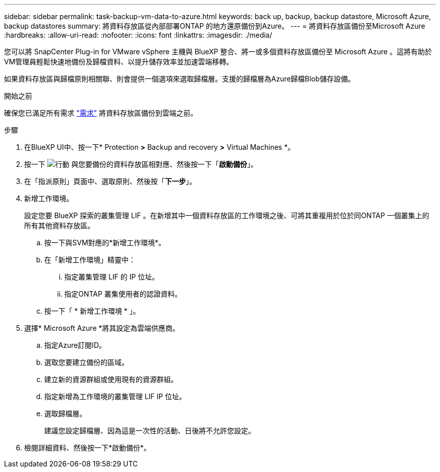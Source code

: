 ---
sidebar: sidebar 
permalink: task-backup-vm-data-to-azure.html 
keywords: back up, backup, backup datastore, Microsoft Azure, backup datastores 
summary: 將資料存放區從內部部署ONTAP 的地方還原備份到Azure。 
---
= 將資料存放區備份至Microsoft Azure
:hardbreaks:
:allow-uri-read: 
:nofooter: 
:icons: font
:linkattrs: 
:imagesdir: ./media/


[role="lead"]
您可以將 SnapCenter Plug-in for VMware vSphere 主機與 BlueXP 整合、將一或多個資料存放區備份至 Microsoft Azure 。這將有助於VM管理員輕鬆快速地備份及歸檔資料、以提升儲存效率並加速雲端移轉。

如果資料存放區與歸檔原則相關聯、則會提供一個選項來選取歸檔層。支援的歸檔層為Azure歸檔Blob儲存設備。

.開始之前
確保您已滿足所有需求 link:concept-protect-vm-data.html["需求"] 將資料存放區備份到雲端之前。

.步驟
. 在BlueXP UI中、按一下* Protection *>* Backup and recovery *>* Virtual Machines *。
. 按一下 image:icon-action.png["行動"] 與您要備份的資料存放區相對應、然後按一下「*啟動備份*」。
. 在「指派原則」頁面中、選取原則、然後按「*下一步*」。
. 新增工作環境。
+
設定您要 BlueXP 探索的叢集管理 LIF 。在新增其中一個資料存放區的工作環境之後、可將其重複用於位於同ONTAP 一個叢集上的所有其他資料存放區。

+
.. 按一下與SVM對應的*新增工作環境*。
.. 在「新增工作環境」精靈中：
+
... 指定叢集管理 LIF 的 IP 位址。
... 指定ONTAP 叢集使用者的認證資料。


.. 按一下「 * 新增工作環境 * 」。


. 選擇* Microsoft Azure *將其設定為雲端供應商。
+
.. 指定Azure訂閱ID。
.. 選取您要建立備份的區域。
.. 建立新的資源群組或使用現有的資源群組。
.. 指定新增為工作環境的叢集管理 LIF IP 位址。
.. 選取歸檔層。
+
建議您設定歸檔層、因為這是一次性的活動、日後將不允許您設定。



. 檢閱詳細資料、然後按一下*啟動備份*。

